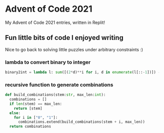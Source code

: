 * Advent of Code 2021
My Advent of Code 2021 entries, written in Replit!

** Fun little bits of code I enjoyed writing
Nice to go back to solving little puzzles under arbitrary constraints :) 

*** lambda to convert binary to integer
#+BEGIN_SRC python
binary2int = lambda l: sum([(2*d)**i for i, d in enumerate(l[::-1])]) - (l[-1] == 0)
#+END_SRC
*** recursive function to generate combinations
#+BEGIN_SRC python
def build_combinations(stem:str, max_len:int):
  combinations = []
  if len(stem) == max_len:
    return [stem]
  else:
    for i in ["0", "1"]:
      combinations.extend(build_combinations(stem + i, max_len))
  return combinations
#+END_SRC
